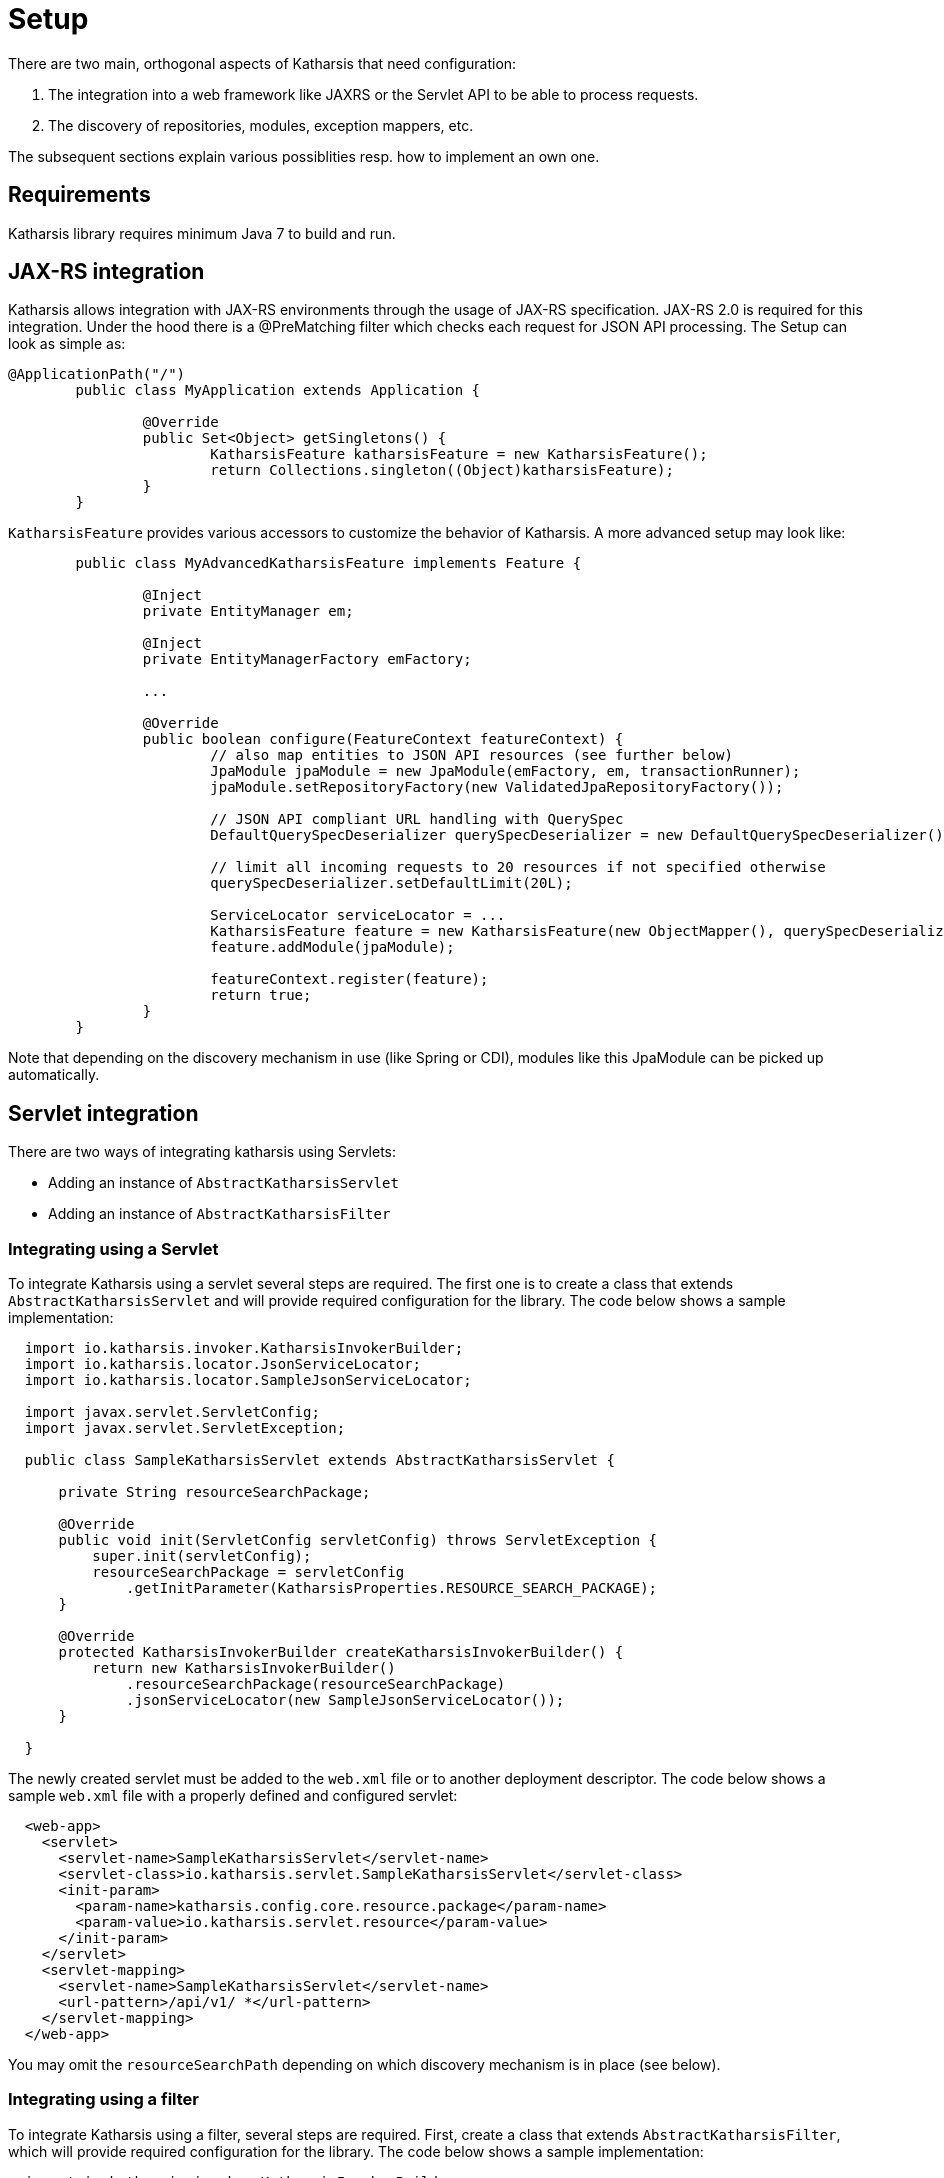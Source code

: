 
# Setup

There are two main, orthogonal aspects of Katharsis that need configuration:

1. The integration into a web framework like JAXRS or the Servlet API to be able to process requests.
2. The discovery of repositories, modules, exception mappers, etc.

The subsequent sections explain various possiblities resp. how to implement an own one.


## Requirements

Katharsis library requires minimum Java 7 to build and run.



## JAX-RS integration

Katharsis allows integration with JAX-RS environments through the usage of JAX-RS specification. JAX-RS 2.0 is
required for this integration. Under the hood there is a @PreMatching filter which checks each request for
JSON API processing. The Setup can look as simple as:

[source]
----
@ApplicationPath("/")
	public class MyApplication extends Application {

		@Override
		public Set<Object> getSingletons() {
			KatharsisFeature katharsisFeature = new KatharsisFeature();
			return Collections.singleton((Object)katharsisFeature);
		}
	}
----

`KatharsisFeature` provides various accessors to customize the behavior of Katharsis.
A more advanced setup may look like:

[source]
----
	public class MyAdvancedKatharsisFeature implements Feature {

		@Inject
		private EntityManager em;

		@Inject
		private EntityManagerFactory emFactory;

		...

		@Override
		public boolean configure(FeatureContext featureContext) {
			// also map entities to JSON API resources (see further below)
			JpaModule jpaModule = new JpaModule(emFactory, em, transactionRunner);
			jpaModule.setRepositoryFactory(new ValidatedJpaRepositoryFactory());

			// JSON API compliant URL handling with QuerySpec
			DefaultQuerySpecDeserializer querySpecDeserializer = new DefaultQuerySpecDeserializer();

			// limit all incoming requests to 20 resources if not specified otherwise
			querySpecDeserializer.setDefaultLimit(20L);

			ServiceLocator serviceLocator = ...
			KatharsisFeature feature = new KatharsisFeature(new ObjectMapper(), querySpecDeserializer, serviceLocator);
			feature.addModule(jpaModule);

			featureContext.register(feature);
			return true;
		}
	}
----

Note that depending on the discovery mechanism in use (like Spring or CDI), modules like this JpaModule can be picked
up automatically.




## Servlet integration

There are two ways of integrating katharsis using Servlets:

* Adding an instance of ``AbstractKatharsisServlet``
* Adding an instance of ``AbstractKatharsisFilter``

### Integrating using a Servlet

To integrate Katharsis using a servlet several steps are required.
The first one is to create a class that extends ``AbstractKatharsisServlet`` and will provide required configuration for the library.
The code below shows a sample implementation:

[source]
----

  import io.katharsis.invoker.KatharsisInvokerBuilder;
  import io.katharsis.locator.JsonServiceLocator;
  import io.katharsis.locator.SampleJsonServiceLocator;

  import javax.servlet.ServletConfig;
  import javax.servlet.ServletException;

  public class SampleKatharsisServlet extends AbstractKatharsisServlet {

      private String resourceSearchPackage;

      @Override
      public void init(ServletConfig servletConfig) throws ServletException {
          super.init(servletConfig);
          resourceSearchPackage = servletConfig
              .getInitParameter(KatharsisProperties.RESOURCE_SEARCH_PACKAGE);
      }

      @Override
      protected KatharsisInvokerBuilder createKatharsisInvokerBuilder() {
          return new KatharsisInvokerBuilder()
              .resourceSearchPackage(resourceSearchPackage)
              .jsonServiceLocator(new SampleJsonServiceLocator());
      }

  }
----

The newly created servlet must be added to the ``web.xml`` file or to another deployment descriptor.
The code below shows a sample ``web.xml`` file with a properly defined and configured servlet:

[source]
----
  <web-app>
    <servlet>
      <servlet-name>SampleKatharsisServlet</servlet-name>
      <servlet-class>io.katharsis.servlet.SampleKatharsisServlet</servlet-class>
      <init-param>
        <param-name>katharsis.config.core.resource.package</param-name>
        <param-value>io.katharsis.servlet.resource</param-value>
      </init-param>
    </servlet>
    <servlet-mapping>
      <servlet-name>SampleKatharsisServlet</servlet-name>
      <url-pattern>/api/v1/ *</url-pattern>
    </servlet-mapping>
  </web-app>
----

You may omit the `resourceSearchPath` depending on which discovery mechanism is in place (see below).


### Integrating using a filter

To integrate Katharsis using a filter, several steps are required.
First, create a class that extends ``AbstractKatharsisFilter``, which will provide required configuration for the library.
The code below shows a sample implementation:

[source]
----
  import io.katharsis.invoker.KatharsisInvokerBuilder;
  import io.katharsis.locator.JsonServiceLocator;
  import io.katharsis.locator.SampleJsonServiceLocator;

  import javax.servlet.FilterConfig;
  import javax.servlet.ServletException;

  public class SampleKatharsisFilter extends AbstractKatharsisFilter {

      private String resourceSearchPackage;

      public void init(FilterConfig filterConfig) throws ServletException {
          super.init(filterConfig);
          resourceSearchPackage = filterConfig
              .getInitParameter(KatharsisProperties.RESOURCE_SEARCH_PACKAGE);
      }

      @Override
      public void init(FilterConfig filterConfig) throws ServletException {
          super.init(filterConfig);
          resourceSearchPackage = filterConfig
              .getInitParameter(KatharsisProperties.RESOURCE_SEARCH_PACKAGE);
      }

      /**
       * NOTE: A class extending this must provide a platform specific {@link JsonServiceLocator}
       *       instead of the (testing-purpose) {@link SampleJsonServiceLocator} below
       *       in order to provide advanced dependency injections for the repositories.
       */
      @Override
      protected KatharsisInvokerBuilder createKatharsisInvokerBuilder() {
          return new KatharsisInvokerBuilder()
              .resourceSearchPackage(resourceSearchPackage)
              .jsonServiceLocator(new SampleJsonServiceLocator());
      }
  }
----

The newly created filter must be added to ``web.xml`` file or other deployment descriptor.
A code below shows a sample ``web.xml`` file with properly defined and configured filter

[source]
----
  <web-app>
    <filter>
      <filter-name>SampleKatharsisFilter</filter-name>
      <filter-class>io.katharsis.servlet.SampleKatharsisFilter</filter-class>
      <init-param>
        <param-name>katharsis.config.core.resource.package</param-name>
        <param-value>io.katharsis.servlet.resource</param-value>
      </init-param>
    </filter>
  </web-app>
----

## Spring integration

Katharsis provides a simple Spring Boot integration using the ``@Configuration`` annotated class ``KatharsisConfigV3``.
Using this class, the only thing needed to allow Katharsis process requests is parameter configuration.
An example ``application.properties`` file is presented below.

[source]
----
  katharsis.domainName=http://localhost:8080
  katharsis.pathPrefix=/api
----

Spring integration uses katharsis-servlet ``AbstractKatharsisFilter`` to fetch the requests. Similar to CDI, repositories
and modules are picked up from the Spring ApplicationContext with  ``SpringServiceDiscovery``.


## Discovery with CDI

To enable CDI support, add ``io.katharsis:katharsis-cdi`` to your classpath. Katharsis will then pickup the
``CdiServiceDiscovery`` implementation and use it to discover its modules and repositories. Modules, repositories,
etc. will then be picked up if they are registered as CDI beans.


## Discovery with Spring

The Spring integration comes with a ``SpringServiceDiscovery`` that makes use of the Spring `ApplicationContext`
to discover beans.


## Discovery without a dependency injection framework

If no dependency injection framework is used, Katharsis can also discover beans on its own. For this purpose,
the `org.reflections:reflections` library has to be added to the classpath and the
`KatharsisProperties.RESOURCE_SEARCH_PACKAGE` be defined. In JAX-RS this may look like:

[source]
----
@ApplicationPath("/")
	public class MyApplication extends Application {

		@Override
        public Set<Object> getSingletons() {
            KatharsisFeature katharsisFeature = new KatharsisFeature();
            katharsisFeature.getBoot().setServiceLocator(...);
            return Collections.singleton((Object)katharsisFeature);
        }

		@Override
        public Map<String, Object> getProperties() {
            Map<String, Object> map = new HashMap<>();
            map.put(KatharsisProperties.RESOURCE_SEARCH_PACKAGE, "com.myapplication.model")
            return map;
        }
	}
----

A `JsonServiceLocator` service locator can be provided to control the instatiation of object. By default the default
constructor will be used. The `KatharsisProperties.RESOURCE_SEARCH_PACKAGE` property is passed to define which package
should be searched for beans. Multiple packages can be passed by specifying a comma separated string
of packages i.e. com.company.service.dto,com.company.service.repository. It will pick up any public non-abstract
class that makes use of Katharsis interfaces, like repositories, exception mappers and modules.




## Parameters

Any of the integrations allows API access to customize Katharsis. There are also a number of configuration flags
provided by `KatharsisProperties`:

* `katharsis.config.core.resource.domain`
  Domain name as well as protocol and optionally port number used when building links objects in responses i.e. http://katharsis.io.
  The value must not end with ``/``. If the property is omitted, then they are extracted from the incoming request, which should work
  well for most use cases.

* `katharsis.config.web.path.prefix`
  Default prefix of a URL path used in two cases:
  ** When building ``links`` objects in responses
  ** When performing method matching
  An example of a prefix ``/api/v1``.